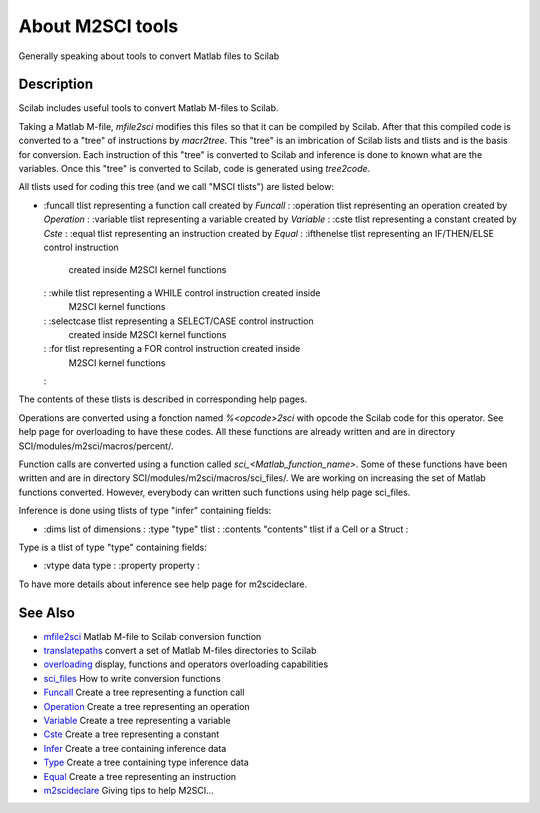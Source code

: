 


About M2SCI tools
=================

Generally speaking about tools to convert Matlab files to Scilab



Description
~~~~~~~~~~~

Scilab includes useful tools to convert Matlab M-files to Scilab.

Taking a Matlab M-file, `mfile2sci` modifies this files so that it can
be compiled by Scilab. After that this compiled code is converted to a
"tree" of instructions by `macr2tree`. This "tree" is an imbrication
of Scilab lists and tlists and is the basis for conversion. Each
instruction of this "tree" is converted to Scilab and inference is
done to known what are the variables. Once this "tree" is converted to
Scilab, code is generated using `tree2code`.

All tlists used for coding this tree (and we call "MSCI tlists") are
listed below:


+
    :funcall tlist representing a function call created by `Funcall`
    : :operation tlist representing an operation created by `Operation`
    : :variable tlist representing a variable created by `Variable`
    : :cste tlist representing a constant created by `Cste`
    : :equal tlist representing an instruction created by `Equal`
    : :ifthenelse tlist representing an IF/THEN/ELSE control instruction
      created inside M2SCI kernel functions
    : :while tlist representing a WHILE control instruction created inside
      M2SCI kernel functions
    : :selectcase tlist representing a SELECT/CASE control instruction
      created inside M2SCI kernel functions
    : :for tlist representing a FOR control instruction created inside
      M2SCI kernel functions
    :



The contents of these tlists is described in corresponding help pages.

Operations are converted using a fonction named `%<opcode>2sci` with
opcode the Scilab code for this operator. See help page for
overloading to have these codes. All these functions are already
written and are in directory SCI/modules/m2sci/macros/percent/.

Function calls are converted using a function called
`sci_<Matlab_function_name>`. Some of these functions have been
written and are in directory SCI/modules/m2sci/macros/sci_files/. We
are working on increasing the set of Matlab functions converted.
However, everybody can written such functions using help page
sci_files.

Inference is done using tlists of type "infer" containing fields:


+
    :dims list of dimensions
    : :type "type" tlist
    : :contents "contents" tlist if a Cell or a Struct
    :



Type is a tlist of type "type" containing fields:


+
    :vtype data type
    : :property property
    :



To have more details about inference see help page for m2scideclare.



See Also
~~~~~~~~


+ `mfile2sci`_ Matlab M-file to Scilab conversion function
+ `translatepaths`_ convert a set of Matlab M-files directories to
  Scilab
+ `overloading`_ display, functions and operators overloading
  capabilities
+ `sci_files`_ How to write conversion functions
+ `Funcall`_ Create a tree representing a function call
+ `Operation`_ Create a tree representing an operation
+ `Variable`_ Create a tree representing a variable
+ `Cste`_ Create a tree representing a constant
+ `Infer`_ Create a tree containing inference data
+ `Type`_ Create a tree containing type inference data
+ `Equal`_ Create a tree representing an instruction
+ `m2scideclare`_ Giving tips to help M2SCI...


.. _Equal: Equal-f5f286e73bda105e538310b3190f75c5.html
.. _m2scideclare: m2scideclare.html
.. _Infer: Infer.html
.. _translatepaths: translatepaths.html
.. _sci_files: sci_files.html
.. _Variable: Variable.html
.. _Funcall: Funcall.html
.. _Operation: Operation.html
.. _Cste: Cste.html
.. _overloading: overloading.html
.. _mfile2sci: mfile2sci.html
.. _Type: Type-a1fa27779242b4902f7ae3bdd5c6d508.html


